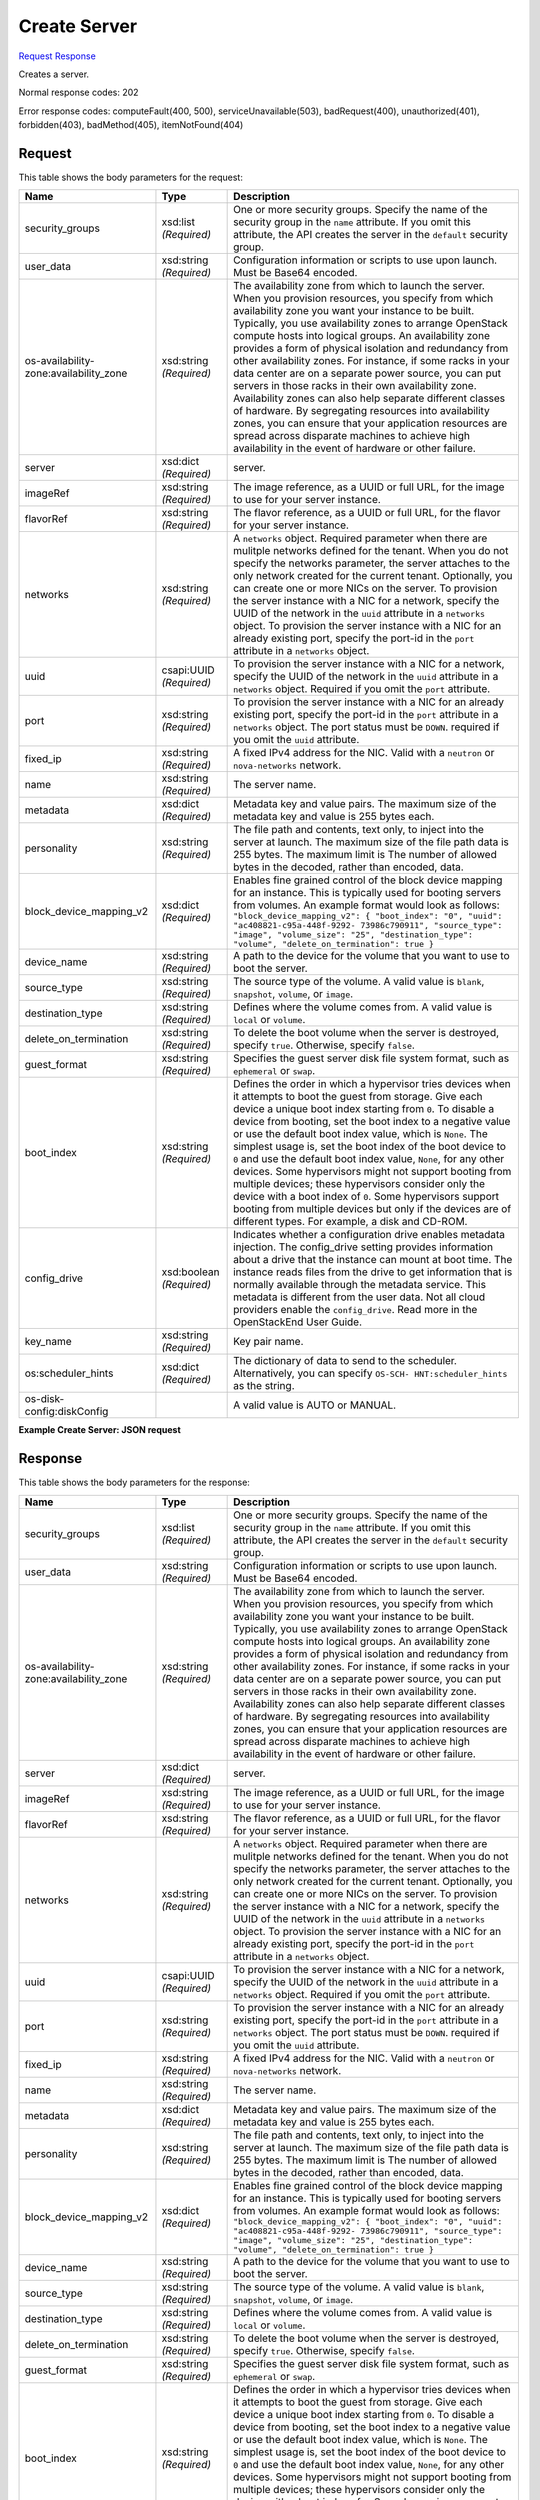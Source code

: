 
Create Server
=============

`Request <POST_create_server_v2_tenant_id_servers.rst#request>`__
`Response <POST_create_server_v2_tenant_id_servers.rst#response>`__

.. rest_method:: POST /v2/{tenant_id}/servers

Creates a server.



Normal response codes: 202

Error response codes: computeFault(400, 500), serviceUnavailable(503), badRequest(400),
unauthorized(401), forbidden(403), badMethod(405), itemNotFound(404)

Request
^^^^^^^

.. rest_parameters:: parameters.yaml

	- tenant_id: tenant_id




This table shows the body parameters for the request:

+-----------------------+-----------------------+------------------------------+
|Name                   |Type                   |Description                   |
+=======================+=======================+==============================+
|security_groups        |xsd:list *(Required)*  |One or more security groups.  |
|                       |                       |Specify the name of the       |
|                       |                       |security group in the         |
|                       |                       |``name`` attribute. If you    |
|                       |                       |omit this attribute, the API  |
|                       |                       |creates the server in the     |
|                       |                       |``default`` security group.   |
+-----------------------+-----------------------+------------------------------+
|user_data              |xsd:string *(Required)*|Configuration information or  |
|                       |                       |scripts to use upon launch.   |
|                       |                       |Must be Base64 encoded.       |
+-----------------------+-----------------------+------------------------------+
|os-availability-       |xsd:string *(Required)*|The availability zone from    |
|zone:availability_zone |                       |which to launch the server.   |
|                       |                       |When you provision resources, |
|                       |                       |you specify from which        |
|                       |                       |availability zone you want    |
|                       |                       |your instance to be built.    |
|                       |                       |Typically, you use            |
|                       |                       |availability zones to arrange |
|                       |                       |OpenStack compute hosts into  |
|                       |                       |logical groups. An            |
|                       |                       |availability zone provides a  |
|                       |                       |form of physical isolation    |
|                       |                       |and redundancy from other     |
|                       |                       |availability zones. For       |
|                       |                       |instance, if some racks in    |
|                       |                       |your data center are on a     |
|                       |                       |separate power source, you    |
|                       |                       |can put servers in those      |
|                       |                       |racks in their own            |
|                       |                       |availability zone.            |
|                       |                       |Availability zones can also   |
|                       |                       |help separate different       |
|                       |                       |classes of hardware. By       |
|                       |                       |segregating resources into    |
|                       |                       |availability zones, you can   |
|                       |                       |ensure that your application  |
|                       |                       |resources are spread across   |
|                       |                       |disparate machines to achieve |
|                       |                       |high availability in the      |
|                       |                       |event of hardware or other    |
|                       |                       |failure.                      |
+-----------------------+-----------------------+------------------------------+
|server                 |xsd:dict *(Required)*  |server.                       |
+-----------------------+-----------------------+------------------------------+
|imageRef               |xsd:string *(Required)*|The image reference, as a     |
|                       |                       |UUID or full URL, for the     |
|                       |                       |image to use for your server  |
|                       |                       |instance.                     |
+-----------------------+-----------------------+------------------------------+
|flavorRef              |xsd:string *(Required)*|The flavor reference, as a    |
|                       |                       |UUID or full URL, for the     |
|                       |                       |flavor for your server        |
|                       |                       |instance.                     |
+-----------------------+-----------------------+------------------------------+
|networks               |xsd:string *(Required)*|A ``networks`` object.        |
|                       |                       |Required parameter when there |
|                       |                       |are mulitple networks defined |
|                       |                       |for the tenant. When you do   |
|                       |                       |not specify the networks      |
|                       |                       |parameter, the server         |
|                       |                       |attaches to the only network  |
|                       |                       |created for the current       |
|                       |                       |tenant. Optionally, you can   |
|                       |                       |create one or more NICs on    |
|                       |                       |the server. To provision the  |
|                       |                       |server instance with a NIC    |
|                       |                       |for a network, specify the    |
|                       |                       |UUID of the network in the    |
|                       |                       |``uuid`` attribute in a       |
|                       |                       |``networks`` object. To       |
|                       |                       |provision the server instance |
|                       |                       |with a NIC for an already     |
|                       |                       |existing port, specify the    |
|                       |                       |port-id in the ``port``       |
|                       |                       |attribute in a ``networks``   |
|                       |                       |object.                       |
+-----------------------+-----------------------+------------------------------+
|uuid                   |csapi:UUID *(Required)*|To provision the server       |
|                       |                       |instance with a NIC for a     |
|                       |                       |network, specify the UUID of  |
|                       |                       |the network in the ``uuid``   |
|                       |                       |attribute in a ``networks``   |
|                       |                       |object. Required if you omit  |
|                       |                       |the ``port`` attribute.       |
+-----------------------+-----------------------+------------------------------+
|port                   |xsd:string *(Required)*|To provision the server       |
|                       |                       |instance with a NIC for an    |
|                       |                       |already existing port,        |
|                       |                       |specify the port-id in the    |
|                       |                       |``port`` attribute in a       |
|                       |                       |``networks`` object. The port |
|                       |                       |status must be ``DOWN``.      |
|                       |                       |required if you omit the      |
|                       |                       |``uuid`` attribute.           |
+-----------------------+-----------------------+------------------------------+
|fixed_ip               |xsd:string *(Required)*|A fixed IPv4 address for the  |
|                       |                       |NIC. Valid with a ``neutron`` |
|                       |                       |or ``nova-networks`` network. |
+-----------------------+-----------------------+------------------------------+
|name                   |xsd:string *(Required)*|The server name.              |
+-----------------------+-----------------------+------------------------------+
|metadata               |xsd:dict *(Required)*  |Metadata key and value pairs. |
|                       |                       |The maximum size of the       |
|                       |                       |metadata key and value is 255 |
|                       |                       |bytes each.                   |
+-----------------------+-----------------------+------------------------------+
|personality            |xsd:string *(Required)*|The file path and contents,   |
|                       |                       |text only, to inject into the |
|                       |                       |server at launch. The maximum |
|                       |                       |size of the file path data is |
|                       |                       |255 bytes. The maximum limit  |
|                       |                       |is The number of allowed      |
|                       |                       |bytes in the decoded, rather  |
|                       |                       |than encoded, data.           |
+-----------------------+-----------------------+------------------------------+
|block_device_mapping_v2|xsd:dict *(Required)*  |Enables fine grained control  |
|                       |                       |of the block device mapping   |
|                       |                       |for an instance. This is      |
|                       |                       |typically used for booting    |
|                       |                       |servers from volumes. An      |
|                       |                       |example format would look as  |
|                       |                       |follows:                      |
|                       |                       |``"block_device_mapping_v2":  |
|                       |                       |{ "boot_index": "0", "uuid":  |
|                       |                       |"ac408821-c95a-448f-9292-     |
|                       |                       |73986c790911", "source_type": |
|                       |                       |"image", "volume_size": "25", |
|                       |                       |"destination_type": "volume", |
|                       |                       |"delete_on_termination": true |
|                       |                       |}``                           |
+-----------------------+-----------------------+------------------------------+
|device_name            |xsd:string *(Required)*|A path to the device for the  |
|                       |                       |volume that you want to use   |
|                       |                       |to boot the server.           |
+-----------------------+-----------------------+------------------------------+
|source_type            |xsd:string *(Required)*|The source type of the        |
|                       |                       |volume. A valid value is      |
|                       |                       |``blank``, ``snapshot``,      |
|                       |                       |``volume``, or ``image``.     |
+-----------------------+-----------------------+------------------------------+
|destination_type       |xsd:string *(Required)*|Defines where the volume      |
|                       |                       |comes from. A valid value is  |
|                       |                       |``local`` or ``volume``.      |
+-----------------------+-----------------------+------------------------------+
|delete_on_termination  |xsd:string *(Required)*|To delete the boot volume     |
|                       |                       |when the server is destroyed, |
|                       |                       |specify ``true``. Otherwise,  |
|                       |                       |specify ``false``.            |
+-----------------------+-----------------------+------------------------------+
|guest_format           |xsd:string *(Required)*|Specifies the guest server    |
|                       |                       |disk file system format, such |
|                       |                       |as ``ephemeral`` or ``swap``. |
+-----------------------+-----------------------+------------------------------+
|boot_index             |xsd:string *(Required)*|Defines the order in which a  |
|                       |                       |hypervisor tries devices when |
|                       |                       |it attempts to boot the guest |
|                       |                       |from storage. Give each       |
|                       |                       |device a unique boot index    |
|                       |                       |starting from ``0``. To       |
|                       |                       |disable a device from         |
|                       |                       |booting, set the boot index   |
|                       |                       |to a negative value or use    |
|                       |                       |the default boot index value, |
|                       |                       |which is ``None``. The        |
|                       |                       |simplest usage is, set the    |
|                       |                       |boot index of the boot device |
|                       |                       |to ``0`` and use the default  |
|                       |                       |boot index value, ``None``,   |
|                       |                       |for any other devices. Some   |
|                       |                       |hypervisors might not support |
|                       |                       |booting from multiple         |
|                       |                       |devices; these hypervisors    |
|                       |                       |consider only the device with |
|                       |                       |a boot index of ``0``. Some   |
|                       |                       |hypervisors support booting   |
|                       |                       |from multiple devices but     |
|                       |                       |only if the devices are of    |
|                       |                       |different types. For example, |
|                       |                       |a disk and CD-ROM.            |
+-----------------------+-----------------------+------------------------------+
|config_drive           |xsd:boolean            |Indicates whether a           |
|                       |*(Required)*           |configuration drive enables   |
|                       |                       |metadata injection. The       |
|                       |                       |config_drive setting provides |
|                       |                       |information about a drive     |
|                       |                       |that the instance can mount   |
|                       |                       |at boot time. The instance    |
|                       |                       |reads files from the drive to |
|                       |                       |get information that is       |
|                       |                       |normally available through    |
|                       |                       |the metadata service. This    |
|                       |                       |metadata is different from    |
|                       |                       |the user data. Not all cloud  |
|                       |                       |providers enable the          |
|                       |                       |``config_drive``. Read more   |
|                       |                       |in the OpenStackEnd User      |
|                       |                       |Guide.                        |
+-----------------------+-----------------------+------------------------------+
|key_name               |xsd:string *(Required)*|Key pair name.                |
+-----------------------+-----------------------+------------------------------+
|os:scheduler_hints     |xsd:dict *(Required)*  |The dictionary of data to     |
|                       |                       |send to the scheduler.        |
|                       |                       |Alternatively, you can        |
|                       |                       |specify ``OS-SCH-             |
|                       |                       |HNT:scheduler_hints`` as the  |
|                       |                       |string.                       |
+-----------------------+-----------------------+------------------------------+
|os-disk-               |                       |A valid value is AUTO or      |
|config:diskConfig      |                       |MANUAL.                       |
+-----------------------+-----------------------+------------------------------+





**Example Create Server: JSON request**


.. code::

    


Response
^^^^^^^^


This table shows the body parameters for the response:

+-----------------------+-----------------------+------------------------------+
|Name                   |Type                   |Description                   |
+=======================+=======================+==============================+
|security_groups        |xsd:list *(Required)*  |One or more security groups.  |
|                       |                       |Specify the name of the       |
|                       |                       |security group in the         |
|                       |                       |``name`` attribute. If you    |
|                       |                       |omit this attribute, the API  |
|                       |                       |creates the server in the     |
|                       |                       |``default`` security group.   |
+-----------------------+-----------------------+------------------------------+
|user_data              |xsd:string *(Required)*|Configuration information or  |
|                       |                       |scripts to use upon launch.   |
|                       |                       |Must be Base64 encoded.       |
+-----------------------+-----------------------+------------------------------+
|os-availability-       |xsd:string *(Required)*|The availability zone from    |
|zone:availability_zone |                       |which to launch the server.   |
|                       |                       |When you provision resources, |
|                       |                       |you specify from which        |
|                       |                       |availability zone you want    |
|                       |                       |your instance to be built.    |
|                       |                       |Typically, you use            |
|                       |                       |availability zones to arrange |
|                       |                       |OpenStack compute hosts into  |
|                       |                       |logical groups. An            |
|                       |                       |availability zone provides a  |
|                       |                       |form of physical isolation    |
|                       |                       |and redundancy from other     |
|                       |                       |availability zones. For       |
|                       |                       |instance, if some racks in    |
|                       |                       |your data center are on a     |
|                       |                       |separate power source, you    |
|                       |                       |can put servers in those      |
|                       |                       |racks in their own            |
|                       |                       |availability zone.            |
|                       |                       |Availability zones can also   |
|                       |                       |help separate different       |
|                       |                       |classes of hardware. By       |
|                       |                       |segregating resources into    |
|                       |                       |availability zones, you can   |
|                       |                       |ensure that your application  |
|                       |                       |resources are spread across   |
|                       |                       |disparate machines to achieve |
|                       |                       |high availability in the      |
|                       |                       |event of hardware or other    |
|                       |                       |failure.                      |
+-----------------------+-----------------------+------------------------------+
|server                 |xsd:dict *(Required)*  |server.                       |
+-----------------------+-----------------------+------------------------------+
|imageRef               |xsd:string *(Required)*|The image reference, as a     |
|                       |                       |UUID or full URL, for the     |
|                       |                       |image to use for your server  |
|                       |                       |instance.                     |
+-----------------------+-----------------------+------------------------------+
|flavorRef              |xsd:string *(Required)*|The flavor reference, as a    |
|                       |                       |UUID or full URL, for the     |
|                       |                       |flavor for your server        |
|                       |                       |instance.                     |
+-----------------------+-----------------------+------------------------------+
|networks               |xsd:string *(Required)*|A ``networks`` object.        |
|                       |                       |Required parameter when there |
|                       |                       |are mulitple networks defined |
|                       |                       |for the tenant. When you do   |
|                       |                       |not specify the networks      |
|                       |                       |parameter, the server         |
|                       |                       |attaches to the only network  |
|                       |                       |created for the current       |
|                       |                       |tenant. Optionally, you can   |
|                       |                       |create one or more NICs on    |
|                       |                       |the server. To provision the  |
|                       |                       |server instance with a NIC    |
|                       |                       |for a network, specify the    |
|                       |                       |UUID of the network in the    |
|                       |                       |``uuid`` attribute in a       |
|                       |                       |``networks`` object. To       |
|                       |                       |provision the server instance |
|                       |                       |with a NIC for an already     |
|                       |                       |existing port, specify the    |
|                       |                       |port-id in the ``port``       |
|                       |                       |attribute in a ``networks``   |
|                       |                       |object.                       |
+-----------------------+-----------------------+------------------------------+
|uuid                   |csapi:UUID *(Required)*|To provision the server       |
|                       |                       |instance with a NIC for a     |
|                       |                       |network, specify the UUID of  |
|                       |                       |the network in the ``uuid``   |
|                       |                       |attribute in a ``networks``   |
|                       |                       |object. Required if you omit  |
|                       |                       |the ``port`` attribute.       |
+-----------------------+-----------------------+------------------------------+
|port                   |xsd:string *(Required)*|To provision the server       |
|                       |                       |instance with a NIC for an    |
|                       |                       |already existing port,        |
|                       |                       |specify the port-id in the    |
|                       |                       |``port`` attribute in a       |
|                       |                       |``networks`` object. The port |
|                       |                       |status must be ``DOWN``.      |
|                       |                       |required if you omit the      |
|                       |                       |``uuid`` attribute.           |
+-----------------------+-----------------------+------------------------------+
|fixed_ip               |xsd:string *(Required)*|A fixed IPv4 address for the  |
|                       |                       |NIC. Valid with a ``neutron`` |
|                       |                       |or ``nova-networks`` network. |
+-----------------------+-----------------------+------------------------------+
|name                   |xsd:string *(Required)*|The server name.              |
+-----------------------+-----------------------+------------------------------+
|metadata               |xsd:dict *(Required)*  |Metadata key and value pairs. |
|                       |                       |The maximum size of the       |
|                       |                       |metadata key and value is 255 |
|                       |                       |bytes each.                   |
+-----------------------+-----------------------+------------------------------+
|personality            |xsd:string *(Required)*|The file path and contents,   |
|                       |                       |text only, to inject into the |
|                       |                       |server at launch. The maximum |
|                       |                       |size of the file path data is |
|                       |                       |255 bytes. The maximum limit  |
|                       |                       |is The number of allowed      |
|                       |                       |bytes in the decoded, rather  |
|                       |                       |than encoded, data.           |
+-----------------------+-----------------------+------------------------------+
|block_device_mapping_v2|xsd:dict *(Required)*  |Enables fine grained control  |
|                       |                       |of the block device mapping   |
|                       |                       |for an instance. This is      |
|                       |                       |typically used for booting    |
|                       |                       |servers from volumes. An      |
|                       |                       |example format would look as  |
|                       |                       |follows:                      |
|                       |                       |``"block_device_mapping_v2":  |
|                       |                       |{ "boot_index": "0", "uuid":  |
|                       |                       |"ac408821-c95a-448f-9292-     |
|                       |                       |73986c790911", "source_type": |
|                       |                       |"image", "volume_size": "25", |
|                       |                       |"destination_type": "volume", |
|                       |                       |"delete_on_termination": true |
|                       |                       |}``                           |
+-----------------------+-----------------------+------------------------------+
|device_name            |xsd:string *(Required)*|A path to the device for the  |
|                       |                       |volume that you want to use   |
|                       |                       |to boot the server.           |
+-----------------------+-----------------------+------------------------------+
|source_type            |xsd:string *(Required)*|The source type of the        |
|                       |                       |volume. A valid value is      |
|                       |                       |``blank``, ``snapshot``,      |
|                       |                       |``volume``, or ``image``.     |
+-----------------------+-----------------------+------------------------------+
|destination_type       |xsd:string *(Required)*|Defines where the volume      |
|                       |                       |comes from. A valid value is  |
|                       |                       |``local`` or ``volume``.      |
+-----------------------+-----------------------+------------------------------+
|delete_on_termination  |xsd:string *(Required)*|To delete the boot volume     |
|                       |                       |when the server is destroyed, |
|                       |                       |specify ``true``. Otherwise,  |
|                       |                       |specify ``false``.            |
+-----------------------+-----------------------+------------------------------+
|guest_format           |xsd:string *(Required)*|Specifies the guest server    |
|                       |                       |disk file system format, such |
|                       |                       |as ``ephemeral`` or ``swap``. |
+-----------------------+-----------------------+------------------------------+
|boot_index             |xsd:string *(Required)*|Defines the order in which a  |
|                       |                       |hypervisor tries devices when |
|                       |                       |it attempts to boot the guest |
|                       |                       |from storage. Give each       |
|                       |                       |device a unique boot index    |
|                       |                       |starting from ``0``. To       |
|                       |                       |disable a device from         |
|                       |                       |booting, set the boot index   |
|                       |                       |to a negative value or use    |
|                       |                       |the default boot index value, |
|                       |                       |which is ``None``. The        |
|                       |                       |simplest usage is, set the    |
|                       |                       |boot index of the boot device |
|                       |                       |to ``0`` and use the default  |
|                       |                       |boot index value, ``None``,   |
|                       |                       |for any other devices. Some   |
|                       |                       |hypervisors might not support |
|                       |                       |booting from multiple         |
|                       |                       |devices; these hypervisors    |
|                       |                       |consider only the device with |
|                       |                       |a boot index of ``0``. Some   |
|                       |                       |hypervisors support booting   |
|                       |                       |from multiple devices but     |
|                       |                       |only if the devices are of    |
|                       |                       |different types. For example, |
|                       |                       |a disk and CD-ROM.            |
+-----------------------+-----------------------+------------------------------+
|config_drive           |xsd:boolean            |Indicates whether a           |
|                       |*(Required)*           |configuration drive enables   |
|                       |                       |metadata injection. The       |
|                       |                       |config_drive setting provides |
|                       |                       |information about a drive     |
|                       |                       |that the instance can mount   |
|                       |                       |at boot time. The instance    |
|                       |                       |reads files from the drive to |
|                       |                       |get information that is       |
|                       |                       |normally available through    |
|                       |                       |the metadata service. This    |
|                       |                       |metadata is different from    |
|                       |                       |the user data. Not all cloud  |
|                       |                       |providers enable the          |
|                       |                       |``config_drive``. Read more   |
|                       |                       |in the OpenStackEnd User      |
|                       |                       |Guide.                        |
+-----------------------+-----------------------+------------------------------+
|key_name               |xsd:string *(Required)*|Key pair name.                |
+-----------------------+-----------------------+------------------------------+
|os:scheduler_hints     |xsd:dict *(Required)*  |The dictionary of data to     |
|                       |                       |send to the scheduler.        |
|                       |                       |Alternatively, you can        |
|                       |                       |specify ``OS-SCH-             |
|                       |                       |HNT:scheduler_hints`` as the  |
|                       |                       |string.                       |
+-----------------------+-----------------------+------------------------------+





**Example Create Server: JSON request**


.. code::

    

